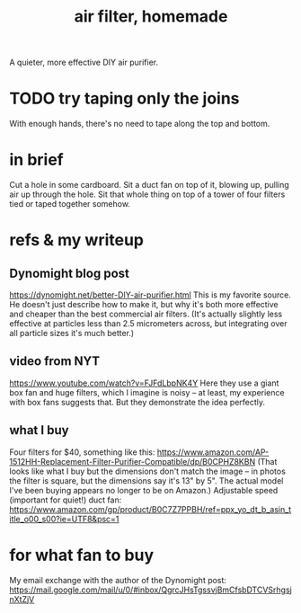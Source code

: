 :PROPERTIES:
:ID:       5704b01c-3eaf-4adc-98a8-0c2c6804da08
:END:
#+title: air filter, homemade
A quieter, more effective DIY air purifier.
* TODO try taping only the joins
  With enough hands,
  there's no need to tape along the top and bottom.
* in brief
  Cut a hole in some cardboard. Sit a duct fan on top of it, blowing up, pulling air up through the hole. Sit that whole thing on top of a tower of four filters tied or taped together somehow.
* refs & my writeup
** Dynomight blog post
   https://dynomight.net/better-DIY-air-purifier.html
   This is my favorite source. He doesn't just describe how to make it, but why it's both more effective and cheaper than the best commercial air filters. (It's actually slightly less effective at particles less than 2.5 micrometers across, but integrating over all particle sizes it's much better.)
** video from NYT
   https://www.youtube.com/watch?v=FJFdLbpNK4Y
   Here they use a giant box fan and huge filters, which I imagine is noisy -- at least, my experience with box fans suggests that. But they demonstrate the idea perfectly.
** what I buy
   Four filters for $40, something like this:
   https://www.amazon.com/AP-1512HH-Replacement-Filter-Purifier-Compatible/dp/B0CPHZ8KBN
   (That looks like what I buy but the dimensions don't match the image -- in photos the filter is square, but the dimensions say it's 13" by 5". The actual model I've been buying appears no longer to be on Amazon.)
   Adjustable speed (important for quiet!) duct fan:
   https://www.amazon.com/gp/product/B0C7Z7PPBH/ref=ppx_yo_dt_b_asin_title_o00_s00?ie=UTF8&psc=1
* for what fan to buy
  My email exchange with the author of the Dynomight post:
  https://mail.google.com/mail/u/0/#inbox/QgrcJHsTgssvjBmCfsbDTCVSrhgsjnXtZjV
